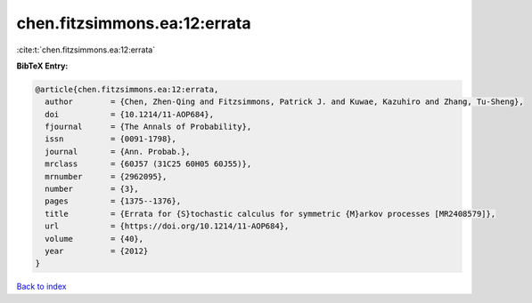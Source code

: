 chen.fitzsimmons.ea:12:errata
=============================

:cite:t:`chen.fitzsimmons.ea:12:errata`

**BibTeX Entry:**

.. code-block:: bibtex

   @article{chen.fitzsimmons.ea:12:errata,
     author        = {Chen, Zhen-Qing and Fitzsimmons, Patrick J. and Kuwae, Kazuhiro and Zhang, Tu-Sheng},
     doi           = {10.1214/11-AOP684},
     fjournal      = {The Annals of Probability},
     issn          = {0091-1798},
     journal       = {Ann. Probab.},
     mrclass       = {60J57 (31C25 60H05 60J55)},
     mrnumber      = {2962095},
     number        = {3},
     pages         = {1375--1376},
     title         = {Errata for {S}tochastic calculus for symmetric {M}arkov processes [MR2408579]},
     url           = {https://doi.org/10.1214/11-AOP684},
     volume        = {40},
     year          = {2012}
   }

`Back to index <../By-Cite-Keys.html>`_
